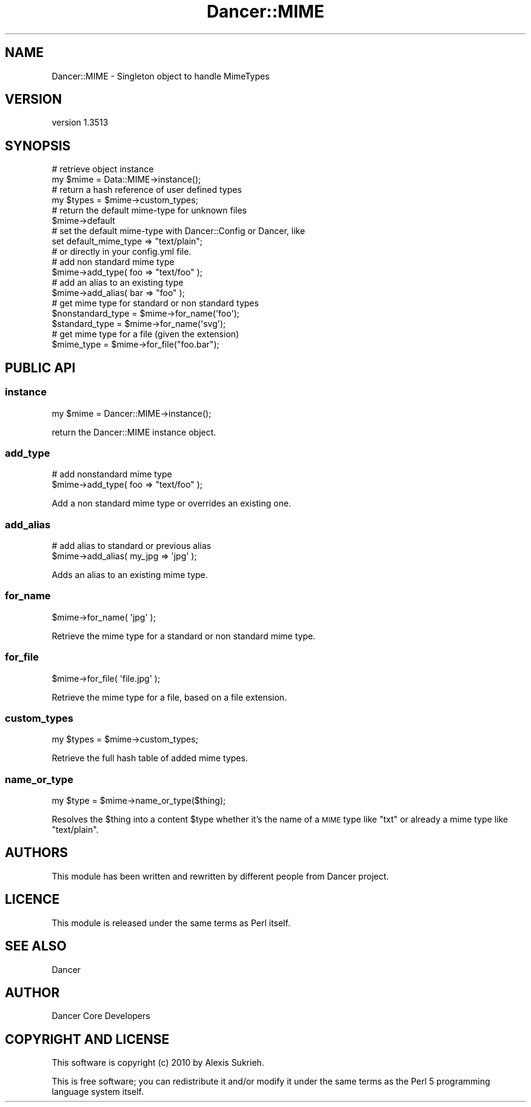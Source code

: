 .\" Automatically generated by Pod::Man 4.14 (Pod::Simple 3.40)
.\"
.\" Standard preamble:
.\" ========================================================================
.de Sp \" Vertical space (when we can't use .PP)
.if t .sp .5v
.if n .sp
..
.de Vb \" Begin verbatim text
.ft CW
.nf
.ne \\$1
..
.de Ve \" End verbatim text
.ft R
.fi
..
.\" Set up some character translations and predefined strings.  \*(-- will
.\" give an unbreakable dash, \*(PI will give pi, \*(L" will give a left
.\" double quote, and \*(R" will give a right double quote.  \*(C+ will
.\" give a nicer C++.  Capital omega is used to do unbreakable dashes and
.\" therefore won't be available.  \*(C` and \*(C' expand to `' in nroff,
.\" nothing in troff, for use with C<>.
.tr \(*W-
.ds C+ C\v'-.1v'\h'-1p'\s-2+\h'-1p'+\s0\v'.1v'\h'-1p'
.ie n \{\
.    ds -- \(*W-
.    ds PI pi
.    if (\n(.H=4u)&(1m=24u) .ds -- \(*W\h'-12u'\(*W\h'-12u'-\" diablo 10 pitch
.    if (\n(.H=4u)&(1m=20u) .ds -- \(*W\h'-12u'\(*W\h'-8u'-\"  diablo 12 pitch
.    ds L" ""
.    ds R" ""
.    ds C` ""
.    ds C' ""
'br\}
.el\{\
.    ds -- \|\(em\|
.    ds PI \(*p
.    ds L" ``
.    ds R" ''
.    ds C`
.    ds C'
'br\}
.\"
.\" Escape single quotes in literal strings from groff's Unicode transform.
.ie \n(.g .ds Aq \(aq
.el       .ds Aq '
.\"
.\" If the F register is >0, we'll generate index entries on stderr for
.\" titles (.TH), headers (.SH), subsections (.SS), items (.Ip), and index
.\" entries marked with X<> in POD.  Of course, you'll have to process the
.\" output yourself in some meaningful fashion.
.\"
.\" Avoid warning from groff about undefined register 'F'.
.de IX
..
.nr rF 0
.if \n(.g .if rF .nr rF 1
.if (\n(rF:(\n(.g==0)) \{\
.    if \nF \{\
.        de IX
.        tm Index:\\$1\t\\n%\t"\\$2"
..
.        if !\nF==2 \{\
.            nr % 0
.            nr F 2
.        \}
.    \}
.\}
.rr rF
.\" ========================================================================
.\"
.IX Title "Dancer::MIME 3"
.TH Dancer::MIME 3 "2020-01-29" "perl v5.32.0" "User Contributed Perl Documentation"
.\" For nroff, turn off justification.  Always turn off hyphenation; it makes
.\" way too many mistakes in technical documents.
.if n .ad l
.nh
.SH "NAME"
Dancer::MIME \- Singleton object to handle MimeTypes
.SH "VERSION"
.IX Header "VERSION"
version 1.3513
.SH "SYNOPSIS"
.IX Header "SYNOPSIS"
.Vb 2
\&    # retrieve object instance
\&    my $mime = Data::MIME\->instance();
\&
\&    # return a hash reference of user defined types
\&    my $types = $mime\->custom_types;
\&
\&    # return the default mime\-type for unknown files
\&    $mime\->default
\&
\&    # set the default mime\-type with Dancer::Config or Dancer, like
\&    set default_mime_type => "text/plain";
\&    # or directly in your config.yml file.
\&
\&    # add non standard mime type
\&    $mime\->add_type( foo => "text/foo" );
\&
\&    # add an alias to an existing type
\&    $mime\->add_alias( bar => "foo" );
\&
\&    # get mime type for standard or non standard types
\&    $nonstandard_type = $mime\->for_name(\*(Aqfoo\*(Aq);
\&    $standard_type    = $mime\->for_name(\*(Aqsvg\*(Aq);
\&
\&    # get mime type for a file (given the extension)
\&    $mime_type = $mime\->for_file("foo.bar");
.Ve
.SH "PUBLIC API"
.IX Header "PUBLIC API"
.SS "instance"
.IX Subsection "instance"
.Vb 1
\&    my $mime = Dancer::MIME\->instance();
.Ve
.PP
return the Dancer::MIME instance object.
.SS "add_type"
.IX Subsection "add_type"
.Vb 2
\&    # add nonstandard mime type
\&    $mime\->add_type( foo => "text/foo" );
.Ve
.PP
Add a non standard mime type or overrides an existing one.
.SS "add_alias"
.IX Subsection "add_alias"
.Vb 2
\&    # add alias to standard or previous alias
\&    $mime\->add_alias( my_jpg => \*(Aqjpg\*(Aq );
.Ve
.PP
Adds an alias to an existing mime type.
.SS "for_name"
.IX Subsection "for_name"
.Vb 1
\&    $mime\->for_name( \*(Aqjpg\*(Aq );
.Ve
.PP
Retrieve the mime type for a standard or non standard mime type.
.SS "for_file"
.IX Subsection "for_file"
.Vb 1
\&    $mime\->for_file( \*(Aqfile.jpg\*(Aq );
.Ve
.PP
Retrieve the mime type for a file, based on a file extension.
.SS "custom_types"
.IX Subsection "custom_types"
.Vb 1
\&    my $types = $mime\->custom_types;
.Ve
.PP
Retrieve the full hash table of added mime types.
.SS "name_or_type"
.IX Subsection "name_or_type"
.Vb 1
\&    my $type = $mime\->name_or_type($thing);
.Ve
.PP
Resolves the \f(CW$thing\fR into a content \f(CW$type\fR whether it's the name of a
\&\s-1MIME\s0 type like \*(L"txt\*(R" or already a mime type like \*(L"text/plain\*(R".
.SH "AUTHORS"
.IX Header "AUTHORS"
This module has been written and rewritten by different people from
Dancer project.
.SH "LICENCE"
.IX Header "LICENCE"
This module is released under the same terms as Perl itself.
.SH "SEE ALSO"
.IX Header "SEE ALSO"
Dancer
.SH "AUTHOR"
.IX Header "AUTHOR"
Dancer Core Developers
.SH "COPYRIGHT AND LICENSE"
.IX Header "COPYRIGHT AND LICENSE"
This software is copyright (c) 2010 by Alexis Sukrieh.
.PP
This is free software; you can redistribute it and/or modify it under
the same terms as the Perl 5 programming language system itself.
